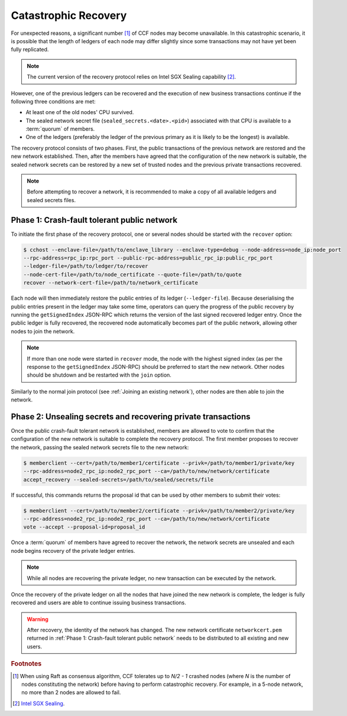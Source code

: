 Catastrophic Recovery
=====================

For unexpected reasons, a significant number [#crash]_ of CCF nodes may become unavailable. In this catastrophic scenario, it is possible that the length of ledgers of each node may differ slightly since some transactions may not have yet been fully replicated.

.. note:: The current version of the recovery protocol relies on Intel SGX Sealing capability [#sealing]_.

However, one of the previous ledgers can be recovered and the execution of new business transactions continue if the following three conditions are met:

- At least one of the old nodes' CPU survived.
- The sealed network secret file (``sealed_secrets.<date>.<pid>``) associated with that CPU is available to a :term:`quorum` of members.
- One of the ledgers (preferably the ledger of the previous primary as it is likely to be the longest) is available.

The recovery protocol consists of two phases. First, the public transactions of the previous network are restored and the new network established. Then, after the members have agreed that the configuration of the new network is suitable, the sealed network secrets can be restored by a new set of trusted nodes and the previous private transactions recovered.

.. note:: Before attempting to recover a network, it is recommended to make a copy of all available ledgers and sealed secrets files.

Phase 1: Crash-fault tolerant public network
--------------------------------------------

To initiate the first phase of the recovery protocol, one or several nodes should be started with the ``recover`` option:

.. code-block:: bash

    $ cchost --enclave-file=/path/to/enclave_library --enclave-type=debug --node-address=node_ip:node_port
    --rpc-address=rpc_ip:rpc_port --public-rpc-address=public_rpc_ip:public_rpc_port
    --ledger-file=/path/to/ledger/to/recover
    --node-cert-file=/path/to/node_certificate --quote-file=/path/to/quote
    recover --network-cert-file=/path/to/network_certificate

Each node will then immediately restore the public entries of its ledger (``--ledger-file``). Because deserialising the public entries present in the ledger may take some time, operators can query the progress of the public recovery by running the ``getSignedIndex`` JSON-RPC which returns the version of the last signed recovered ledger entry. Once the public ledger is fully recovered, the recovered node automatically becomes part of the public network, allowing other nodes to join the network.

.. note:: If more than one node were started in ``recover`` mode, the node with the highest signed index (as per the response to the ``getSignedIndex`` JSON-RPC) should be preferred to start the new network. Other nodes should be shutdown and be restarted with the ``join`` option.

Similarly to the normal join protocol (see :ref:`Joining an existing network`), other nodes are then able to join the network.

.. mermaid::

    sequenceDiagram
        participant Operators
        participant Members
        participant Node 2
        participant Node 3

        Operators->>+Node 2: cchost --rpc-address=ip2:port2 --ledger-file=ledger0 recover
        Node 2-->>Operators: Network Certificate
        Note over Node 2: Reading Public Ledger...

        Members->>+Node 2: getSignedIndex
        Node 2-->>Members: {"signed_index": 50, "state": "readingPublicLedger"}
        Note over Node 2: Finished Reading Public Ledger, now Part of Public Network
        Members->>Node 2: getSignedIndex
        Node 2-->>Members: {"signed_index": 243, "state": "partOfPublicNetwork"}

        Note over Operators, Node 2: Operators select Node 2 to start the new network

        Operators->>+Node 3: cchost join --network-cert-file=Network Certificate --target-rpc-address=ip2:port2
        Node 3->>+Node 2: Join network (over TLS)
        Node 2-->>Node 3: Network Secrets (over TLS)

        Note over Node 3: Part of Public Network

Phase 2: Unsealing secrets and recovering private transactions
--------------------------------------------------------------

Once the public crash-fault tolerant network is established, members are allowed to vote to confirm that the configuration of the new network is suitable to complete the recovery protocol. The first member proposes to recover the network, passing the sealed network secrets file to the new network:

.. code-block:: bash

    $ memberclient --cert=/path/to/member1/certificate --privk=/path/to/member1/private/key
    --rpc-address=node2_rpc_ip:node2_rpc_port --ca=/path/to/new/network/certificate
    accept_recovery --sealed-secrets=/path/to/sealed/secrets/file

If successful, this commands returns the proposal id that can be used by other members to submit their votes:

.. code-block:: bash

    $ memberclient --cert=/path/to/member2/certificate --privk=/path/to/member2/private/key
    --rpc-address=node2_rpc_ip:node2_rpc_port --ca=/path/to/new/network/certificate
    vote --accept --proposal-id=proposal_id

Once a :term:`quorum` of members have agreed to recover the network, the network secrets are unsealed and each node begins recovery of the private ledger entries.

.. note:: While all nodes are recovering the private ledger, no new transaction can be executed by the network.

.. mermaid::

    sequenceDiagram
        participant Members
        participant Users
        participant Node 2
        participant Node 3

        Members->>+Node 2: Propose recovery + sealed network secrets
        Node 2-->>Members: Proposal ID
        loop Wait until quorum
            Members->>+Node 2: Vote(s) for Proposal ID
        end
        Note over Node 2: Proposal completes successfully

        Note over Node 2: Reading Private Ledger...
        Note over Node 3: Reading Private Ledger...

        Note over Node 2: Part of Network
        Note over Node 3: Part of Network

        loop Business transactions
            Users->>+Node 2: JSON-RPC Request
            Node 2-->>Users: JSON-RPC Response
            Users->>+Node 3: JSON-RPC Request
            Node 3-->>Users: JSON-RPC Response
        end

Once the recovery of the private ledger on all the nodes that have joined the new network is complete, the ledger is fully recovered and users are able to continue issuing business transactions.

.. warning:: After recovery, the identity of the network has changed. The new network certificate ``networkcert.pem`` returned in :ref:`Phase 1: Crash-fault tolerant public network` needs to be distributed to all existing and new users.

.. rubric:: Footnotes

.. [#crash] When using Raft as consensus algorithm, CCF tolerates up to `N/2 - 1` crashed nodes (where `N` is the number of nodes constituting the network) before having to perform catastrophic recovery. For example, in a 5-node network, no more than 2 nodes are allowed to fail.

.. [#sealing] `Intel SGX Sealing <https://software.intel.com/en-us/blogs/2016/05/04/introduction-to-intel-sgx-sealing>`_.
